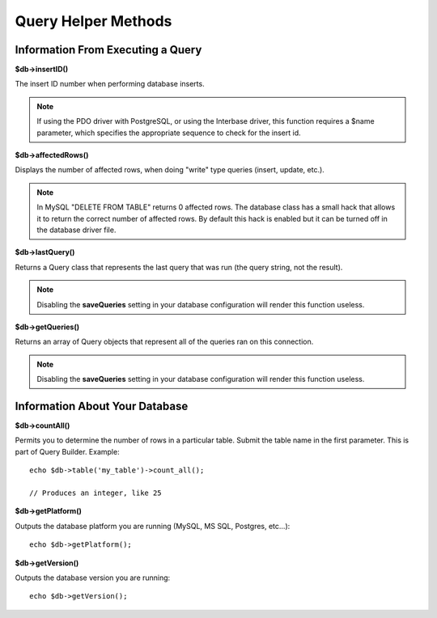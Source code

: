 ####################
Query Helper Methods
####################

Information From Executing a Query
==================================

**$db->insertID()**

The insert ID number when performing database inserts.

.. note:: If using the PDO driver with PostgreSQL, or using the Interbase
	driver, this function requires a $name parameter, which specifies the 
	appropriate sequence to check for the insert id.

**$db->affectedRows()**

Displays the number of affected rows, when doing "write" type queries
(insert, update, etc.).

.. note:: In MySQL "DELETE FROM TABLE" returns 0 affected rows. The database
	class has a small hack that allows it to return the correct number of
	affected rows. By default this hack is enabled but it can be turned off
	in the database driver file.

**$db->lastQuery()**

Returns a Query class that represents the last query that was run (the query string, not the result).


.. note:: Disabling the **saveQueries** setting in your database
	configuration will render this function useless.

**$db->getQueries()**

Returns an array of Query objects that represent all of the queries ran on this connection.

.. note:: Disabling the **saveQueries** setting in your database
	configuration will render this function useless.

Information About Your Database
===============================

**$db->countAll()**

Permits you to determine the number of rows in a particular table.
Submit the table name in the first parameter. This is part of Query Builder.
Example::

	echo $db->table('my_table')->count_all();
	
	// Produces an integer, like 25

**$db->getPlatform()**

Outputs the database platform you are running (MySQL, MS SQL, Postgres,
etc...)::

	echo $db->getPlatform();

**$db->getVersion()**

Outputs the database version you are running::

	echo $db->getVersion();
